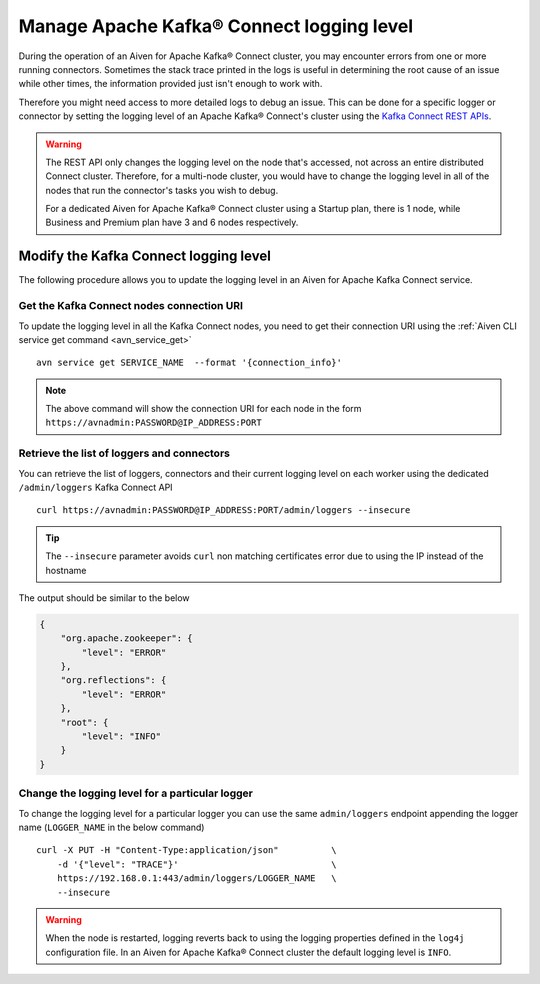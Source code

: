 Manage Apache Kafka® Connect logging level
==========================================

During the operation of an Aiven for Apache Kafka® Connect cluster, you may encounter errors from one or more running connectors. Sometimes the stack trace printed in the logs is useful in determining the root cause of an issue while other times, the information provided just isn't enough to work with.

Therefore you might need access to more detailed logs to debug an issue. This can be done for a specific logger or connector by setting the logging level of an Apache Kafka® Connect's cluster using the `Kafka Connect REST APIs <https://kafka.apache.org/documentation.html>`__. 

.. Warning::

    The REST API only changes the logging level on the node that's accessed, not across an entire distributed Connect cluster. Therefore, for a multi-node cluster, you would have to change the logging level in all of the nodes that run the connector's tasks you wish to debug.

    For a dedicated Aiven for Apache Kafka® Connect cluster using a Startup plan, there is 1 node, while Business and Premium plan have 3 and 6 nodes respectively.

Modify the Kafka Connect logging level
--------------------------------------

The following procedure allows you to update the logging level in an Aiven for Apache Kafka Connect service.

Get the Kafka Connect nodes connection URI
''''''''''''''''''''''''''''''''''''''''''

To update the logging level in all the Kafka Connect nodes, you need to get their connection URI using the :ref:`Aiven CLI service get command <avn_service_get>`

::

    avn service get SERVICE_NAME  --format '{connection_info}'

.. Note::

    The above command will show the connection URI for each node in the form ``https://avnadmin:PASSWORD@IP_ADDRESS:PORT``

Retrieve the list of loggers and connectors
'''''''''''''''''''''''''''''''''''''''''''

You can retrieve the list of loggers, connectors and their current logging level on each worker using the dedicated ``/admin/loggers`` Kafka Connect API

::

    curl https://avnadmin:PASSWORD@IP_ADDRESS:PORT/admin/loggers --insecure

.. Tip::

    The ``--insecure`` parameter avoids ``curl`` non matching certificates error due to using the IP instead of the hostname

The output should be similar to the below

.. code-block:: json

    {
        "org.apache.zookeeper": {
            "level": "ERROR"
        },
        "org.reflections": {
            "level": "ERROR"
        },
        "root": {
            "level": "INFO"
        }
    }

Change the logging level for a particular logger
''''''''''''''''''''''''''''''''''''''''''''''''

To change the logging level for a particular logger you can use the same ``admin/loggers`` endpoint appending the logger name (``LOGGER_NAME`` in the below command)

::

    curl -X PUT -H "Content-Type:application/json"          \
        -d '{"level": "TRACE"}'                             \
        https://192.168.0.1:443/admin/loggers/LOGGER_NAME   \
        --insecure

.. Warning::

    When the node is restarted, logging reverts back to using the logging properties defined in the ``log4j`` configuration file. In an Aiven for Apache Kafka® Connect cluster the default logging level is ``INFO``.